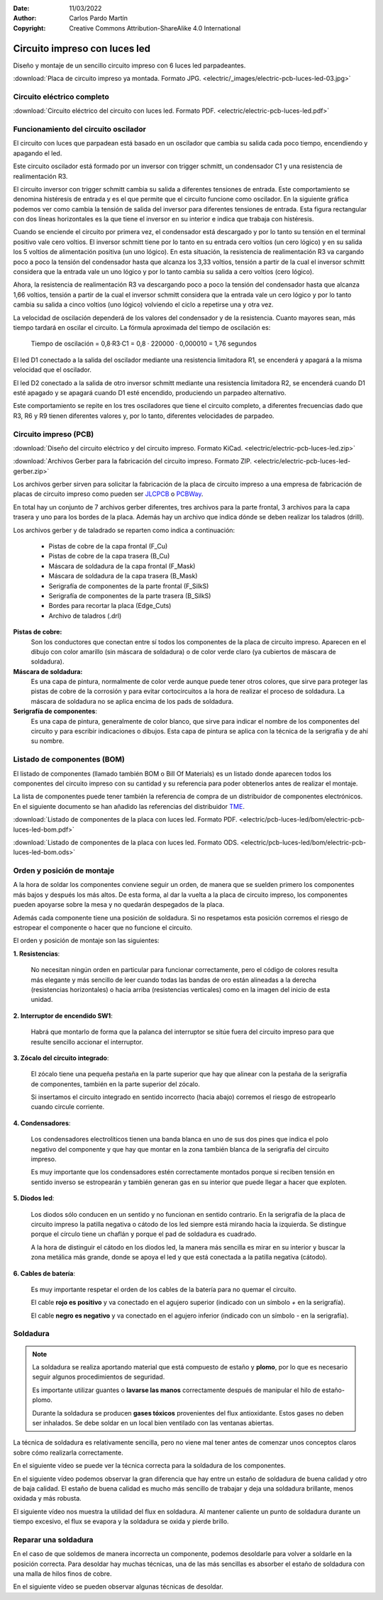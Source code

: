 ﻿:Date: 11/03/2022
:Author: Carlos Pardo Martín
:Copyright: Creative Commons Attribution-ShareAlike 4.0 International


.. _electric-pcb-luces-led:

Circuito impreso con luces led
==============================

Diseño y montaje de un sencillo circuito impreso con 6 luces led parpadeantes.

.. image:: electric/_images/electric-pcb-luces-led-03t.jpg
   :width: 480px
   :align: center
   :alt: Circuito impreso con luces led, ya montado.
   :target: ../_downloads/electric-pcb-luces-led-03.jpg

:download:`Placa de circuito impreso ya montada. Formato JPG.
<electric/_images/electric-pcb-luces-led-03.jpg>`


Circuito eléctrico completo
---------------------------

.. image:: electric/_images/electric-pcb-luces-led-02.png
   :width: 480px
   :align: center
   :alt: Circuito eléctrico.
   :target: ../_downloads/electric-pcb-luces-led.pdf

:download:`Circuito eléctrico del circuito con luces led. Formato PDF.
<electric/electric-pcb-luces-led.pdf>`


Funcionamiento del circuito oscilador
-------------------------------------

El circuito con luces que parpadean está basado en un oscilador
que cambia su salida cada poco tiempo, encendiendo y apagando el led.

.. image:: electric/_images/electric-pcb-luces-led-02b.png
   :width: 480px
   :align: center
   :alt: Circuito eléctrico oscilador.

Este circuito oscilador está formado por un inversor con trigger schmitt,
un condensador C1 y una resistencia de realimentación R3.

El circuito inversor con trigger schmitt cambia su salida a diferentes
tensiones de entrada. Este comportamiento se denomina histéresis de entrada
y es el que permite que el circuito funcione como oscilador.
En la siguiente gráfica podemos ver como cambia la tensión de salida del
inversor para diferentes tensiones de entrada. Esta figura rectangular con
dos líneas horizontales es la que tiene el inversor en su interior e
indica que trabaja con histéresis.

.. image:: electric/_sources/electric-schmitt-histeresis.png
   :width: 340px
   :align: center
   :alt: Histéresis del circuito inversor Schmitt.

Cuando se enciende el circuito por primera vez, el condensador está
descargado y por lo tanto su tensión en el terminal positivo vale
cero voltios.
El inversor schmitt tiene por lo tanto en su entrada cero voltios
(un cero lógico) y en su salida los 5 voltios de alimentación positiva
(un uno lógico).
En esta situación, la resistencia de realimentación R3 va cargando poco
a poco la tensión del condensador hasta que alcanza los 3,33 voltios, 
tensión a partir de la cual el inversor schmitt considera que la entrada
vale un uno lógico y por lo tanto cambia su salida a cero voltios
(cero lógico).

Ahora, la resistencia de realimentación R3 va descargando poco a poco 
la tensión del condensador hasta que alcanza 1,66 voltios, tensión a
partir de la cual el inversor schmitt considera que la entrada vale un cero
lógico y por lo tanto cambia su salida a cinco voltios (uno lógico) volviendo
el ciclo a repetirse una y otra vez.

La velocidad de oscilación dependerá de los valores del condensador y
de la resistencia. Cuanto mayores sean, más tiempo tardará en oscilar el
circuito. La fórmula aproximada del tiempo de oscilación es:

   Tiempo de oscilación = 0,8·R3·C1  = 0,8 · 220000 · 0,000010 = 1,76 segundos

.. image:: electric/_images/electric-pcb-luces-led-02.png
   :width: 640px
   :align: center
   :alt: Circuito eléctrico.

El led D1 conectado a la salida del oscilador mediante una resistencia
limitadora R1, se encenderá y apagará a la misma velocidad que el oscilador.

El led D2 conectado a la salida de otro inversor schmitt mediante una
resistencia limitadora R2, se encenderá cuando D1 esté apagado y se apagará
cuando D1 esté encendido, produciendo un parpadeo alternativo.

Este comportamiento se repite en los tres osciladores que tiene el circuito
completo, a diferentes frecuencias dado que R3, R6 y R9 tienen diferentes
valores y, por lo tanto, diferentes velocidades de parpadeo.


Circuito impreso (PCB)
----------------------

.. image:: electric/_images/electric-pcb-luces-led-01t.jpg
   :width: 400px
   :align: center
   :alt: Circuito impreso.

:download:`Diseño del circuito eléctrico y del circuito impreso. Formato KiCad.
<electric/electric-pcb-luces-led.zip>`

:download:`Archivos Gerber para la fabricación del circuito impreso. Formato ZIP.
<electric/electric-pcb-luces-led-gerber.zip>`

Los archivos gerber sirven para solicitar la fabricación de la placa de
circuito impreso a una empresa de fabricación de placas de circuito impreso
como pueden ser `JLCPCB <https://jlcpcb.com/>`__ 
o `PCBWay <https://www.pcbway.com/>`__.

En total hay un conjunto de 7 archivos gerber diferentes, tres
archivos para la parte frontal, 3 archivos para la capa trasera y uno para
los bordes de la placa. 
Además hay un archivo que indica dónde se deben realizar los taladros (drill).

Los archivos gerber y de taladrado se reparten como indica a continuación:

   * Pistas de cobre de la capa frontal (F_Cu)
   * Pistas de cobre de la capa trasera (B_Cu)
   * Máscara de soldadura de la capa frontal (F_Mask)
   * Máscara de soldadura de la capa trasera (B_Mask)
   * Serigrafía de componentes de la parte frontal (F_SilkS)
   * Serigrafía de componentes de la parte trasera (B_SilkS)
   * Bordes para recortar la placa (Edge_Cuts)
   * Archivo de taladros (.drl)

.. image:: electric/_images/electric-pcb-luces-led-05.png
   :width: 400px
   :align: center
   :alt: Circuito impreso. Capas frontales.

.. image:: electric/_images/electric-pcb-luces-led-06.png
   :width: 400px
   :align: center
   :alt: Circuito impreso. Capas traseras.


**Pistas de cobre:**
   Son los conductores que conectan entre sí todos los componentes de la
   placa de circuito impreso. Aparecen en el dibujo con color amarillo 
   (sin máscara de soldadura) o de color verde claro (ya cubiertos de 
   máscara de soldadura).
   
**Máscara de soldadura:**
   Es una capa de pintura, normalmente de color verde aunque puede tener otros
   colores, que sirve para proteger las pistas de cobre de la corrosión y
   para evitar cortocircuitos a la hora de realizar el proceso de soldadura.
   La máscara de soldadura no se aplica encima de los pads de soldadura.

**Serigrafía de componentes**:
   Es una capa de pintura, generalmente de color blanco, que sirve para 
   indicar el nombre de los componentes del circuito y para escribir 
   indicaciones o dibujos. Esta capa de pintura se aplica con la técnica 
   de la serigrafía y de ahí su nombre.


Listado de componentes (BOM)
----------------------------
El listado de componentes (llamado también BOM o Bill Of Materials) es un 
listado donde aparecen todos los componentes del circuito impreso con su 
cantidad y su referencia para poder obtenerlos antes de realizar el 
montaje.

La lista de componentes puede tener también la referencia de compra de un
distribuidor de componentes electrónicos. En el siguiente documento se han 
añadido las referencias del distribuidor `TME <https://www.tme.eu/es/>`_.

:download:`Listado de componentes de la placa con luces led. Formato PDF.
<electric/pcb-luces-led/bom/electric-pcb-luces-led-bom.pdf>`

:download:`Listado de componentes de la placa con luces led. Formato ODS.
<electric/pcb-luces-led/bom/electric-pcb-luces-led-bom.ods>`


Orden y posición de montaje
---------------------------

A la hora de soldar los componentes conviene seguir un orden, de manera
que se suelden primero los componentes más bajos y después los más altos.
De esta forma, al dar la vuelta a la placa de circuito impreso, los 
componentes pueden apoyarse sobre la mesa y no quedarán despegados de la placa.

Además cada componente tiene una posición de soldadura. Si no respetamos
esta posición corremos el riesgo de estropear el componente o hacer que no
funcione el circuito.

El orden y posición de montaje son las siguientes:

**1. Resistencias**:

   No necesitan ningún orden en particular para funcionar correctamente, 
   pero el código de colores resulta más elegante y más sencillo de leer 
   cuando todas las bandas de oro están alineadas a la derecha 
   (resistencias horizontales) o hacia arriba (resistencias verticales) 
   como en la imagen del inicio de esta unidad.

**2. Interruptor de encendido SW1**:

   Habrá que montarlo de forma que la palanca del interruptor se sitúe
   fuera del circuito impreso para que resulte sencillo accionar el 
   interruptor.

**3. Zócalo del circuito integrado**:

   El zócalo tiene una pequeña pestaña en la parte superior que hay que 
   alinear con la pestaña de la serigrafía de componentes, también 
   en la parte superior del zócalo.
   
   Si insertamos el circuito integrado en sentido incorrecto (hacia abajo)
   corremos el riesgo de estropearlo cuando circule corriente.

**4. Condensadores**:

   Los condensadores electrolíticos tienen una banda blanca en uno de sus 
   dos pines que indica el polo negativo del componente y que hay que montar
   en la zona también blanca de la serigrafía del circuito impreso. 
   
   Es muy importante que los condensadores estén correctamente montados porque
   si reciben tensión en sentido inverso se estropearán y también generan 
   gas en su interior que puede llegar a hacer que exploten.

**5. Diodos led**:

   Los diodos sólo conducen en un sentido y no funcionan en sentido contrario.
   En la serigrafía de la placa de circuito impreso la patilla negativa o 
   cátodo de los led siempre está mirando hacia la izquierda. Se distingue 
   porque el círculo tiene un chaflán y porque el pad de soldadura es cuadrado.
   
   .. image:: electric/_sources/electric-pcb-catodo-2.png
      :width: 340px
      :align: center
      :alt: Cátodo de un diodo led en la serigrafía.

   A la hora de distinguir el cátodo en los diodos led, la manera más 
   sencilla es mirar en su interior y buscar la zona metálica más grande, 
   donde se apoya el led y que está conectada a la patilla negativa (cátodo).

   .. image:: electric/_sources/electric-pcb-catodo.png
      :width: 240px
      :align: center
      :alt: Cátodo de un diodo led.

**6. Cables de batería**:

   Es muy importante respetar el orden de los cables de la batería
   para no quemar el circuito. 
   
   El cable **rojo es positivo** y va conectado
   en el agujero superior (indicado con un símbolo `+` en la serigrafía).
   
   El cable **negro es negativo** y va conectado 
   en el agujero inferior (indicado con un símbolo `-` en la serigrafía).
   

Soldadura
---------

.. note::
   La soldadura se realiza aportando material que está compuesto de estaño 
   y **plomo**, por lo que es necesario seguir algunos procedimientos de 
   seguridad.
   
   Es importante utilizar guantes o **lavarse las manos** correctamente 
   después de manipular el hilo de estaño-plomo.
   
   Durante la soldadura se producen **gases tóxicos** provenientes del
   flux antioxidante. Estos gases no deben ser inhalados.
   Se debe soldar en un local bien ventilado con las ventanas abiertas.


La técnica de soldadura es relativamente sencilla, pero no viene mal tener
antes de comenzar unos conceptos claros sobre cómo realizarla correctamente.

En el siguiente vídeo se puede ver la técnica correcta para la soldadura 
de los componentes.

.. raw:: html

   <div class="video-center">
   <iframe src="https://www.youtube.com/embed/vAx89WhpZ3k"
   frameborder="0" allow="accelerometer; autoplay; encrypted-media; gyroscope; picture-in-picture" allowfullscreen>
   </iframe> </div>


En el siguiente vídeo podemos observar la gran diferencia que hay entre
un estaño de soldadura de buena calidad y otro de baja calidad.
El estaño de buena calidad es mucho más sencillo de trabajar y deja una
soldadura brillante, menos oxidada y más robusta.

.. raw:: html

   <div class="video-center">
   <iframe src="https://www.youtube.com/embed/5Ku7I3hA3AA"
   frameborder="0" allow="accelerometer; autoplay; encrypted-media; gyroscope; picture-in-picture" allowfullscreen>
   </iframe> </div>


El siguiente vídeo nos muestra la utilidad del flux en soldadura.
Al mantener caliente un punto de soldadura durante un tiempo excesivo, 
el flux se evapora y la soldadura se oxida y pierde brillo.

.. raw:: html

   <div class="video-center">
   <iframe src="https://www.youtube.com/embed/tfIwHuGzUEk"
   frameborder="0" allow="accelerometer; autoplay; encrypted-media; gyroscope; picture-in-picture" allowfullscreen>
   </iframe> </div>


Reparar una soldadura
---------------------

En el caso de que soldemos de manera incorrecta un componente, podemos
desoldarle para volver a soldarle en la posición correcta.
Para desoldar hay muchas técnicas, una de las más sencillas es absorber
el estaño de soldadura con una malla de hilos finos de cobre.

En el siguiente vídeo se pueden observar algunas técnicas de desoldar.

.. raw:: html

   <div class="video-center">
   <iframe src="https://www.youtube.com/embed/bG7yW9FigJA"
   frameborder="0" allow="accelerometer; autoplay; encrypted-media; gyroscope; picture-in-picture" allowfullscreen>
   </iframe> </div>
